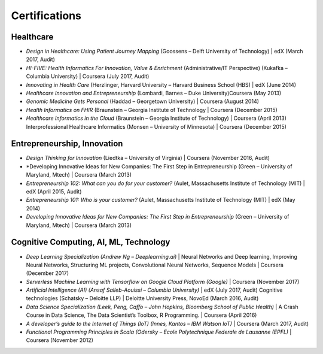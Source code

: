 .. _certifications:

Certifications
==============

Healthcare
----------
- *Design in Healthcare: Using Patient Journey Mapping* (Goossens – Delft University of Technology) | edX (March 2017, Audit)
- *HI-FIVE: Health Informatics For Innovation, Value & Enrichment* (Administrative/IT Perspective) (Kukafka – Columbia University) | Coursera (July 2017, Audit)
- *Innovating in Health Care* (Herzlinger, Harvard University – Harvard Business School (HBS) | edX (June 2014) 
- *Healthcare Innovation and Entrepreneurship* (Lombardi, Barnes – Duke University)Coursera (May 2013) 
- *Genomic Medicine Gets Personal* (Haddad – Georgetown University) | Coursera (August 2014)
- *Health Informatics on FHIR* (Braunstein – Georgia Institute of Technology | Coursera (December 2015) 
- *Healthcare Informatics in the Cloud* (Braunstein – Georgia Institute of Technology) | Coursera (April 2013) Interprofessional Healthcare Informatics (Monsen – University of Minnesota) | Coursera (December 2015) 

Entrepreneurship, Innovation
----------------------------
- *Design Thinking for Innovation* (Liedtka – University of Virginia) | Coursera (November 2016, Audit)
- *Developing Innovative Ideas for New Companies: The First Step in Entrepreneurship (Green – University of Maryland, Mtech) | Coursera (March 2013)
- *Entrepreneurship 102: What can you do for your customer?* (Aulet, Massachusetts Institute of Technology (MIT) | edX (April 2015, Audit)
- *Entrepreneurship 101: Who is your customer?* (Aulet, Massachusetts Institute of Technology (MIT) | edX (May 2014)
- *Developing Innovative Ideas for New Companies: The First Step in Entrepreneurship* (Green – University of Maryland, Mtech) | Coursera (March 2013)

Cognitive Computing, AI, ML, Technology
---------------------------------------
- *Deep Learning Specialization (Andrew Ng – Deeplearning.ai)* | Neural Networks and Deep learning, Improving Neural Networks, Structuring ML projects, Convolutional Neural Networks, Sequence Models | Coursera (December 2017)
- *Serverless Machine Learning with Tensorflow on Google Cloud Platform (Google)* | Coursera (November 2017)
- *Artificial Intelligence (AI) (Ansaf Salleb-Aouissi – Columbia University)* | edX (July 2017, Audit) Cognitive technologies (Schatsky – Deloitte LLP) | Deloitte University Press,  NovoEd (March 2016, Audit)
- *Data Science Specialization (Leek, Peng, Caffo – John Hopkins, Bloomberg School of Public Health)* | A Crash Course in Data Science, The Data Scientist’s Toolbox, R Programming.  | Coursera (April 2016)  
- *A developer’s guide to the Internet of Things (IoT) (Innes, Kantos – IBM Watson IoT)* | Coursera (March 2017, Audit) 
- *Functional Programming Principles in Scala (Odersky – Ecole Polytechnique Federale de Lausanne (EPFL)* | Coursera (November 2012)